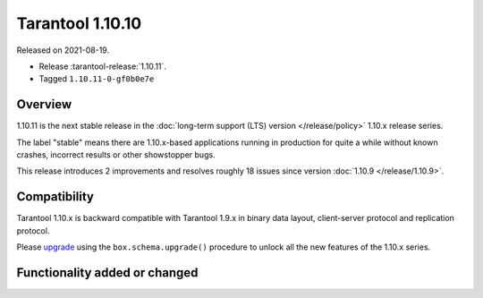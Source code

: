 Tarantool 1.10.10
=================

Released on 2021-08-19.

*   Release :tarantool-release:`1.10.11`.
*   Tagged ``1.10.11-0-gf0b0e7e``

Overview
--------

1.10.11 is the next stable release in the
:doc:`long-term support (LTS) version </release/policy>`
1.10.x release series.

The label "stable" means there are 1.10.x-based applications running in
production for quite a while without known crashes, incorrect results or
other showstopper bugs.

This release introduces 2 improvements and resolves roughly 18 issues
since version :doc:`1.10.9 </release/1.10.9>`.

Compatibility
-------------

Tarantool 1.10.x is backward compatible with Tarantool 1.9.x in binary
data layout, client-server protocol and replication protocol.

Please
`upgrade <https://www.tarantool.io/en/doc/1.10/book/admin/upgrades/>`__
using the ``box.schema.upgrade()`` procedure to unlock all the new
features of the 1.10.x series.

Functionality added or changed
------------------------------
